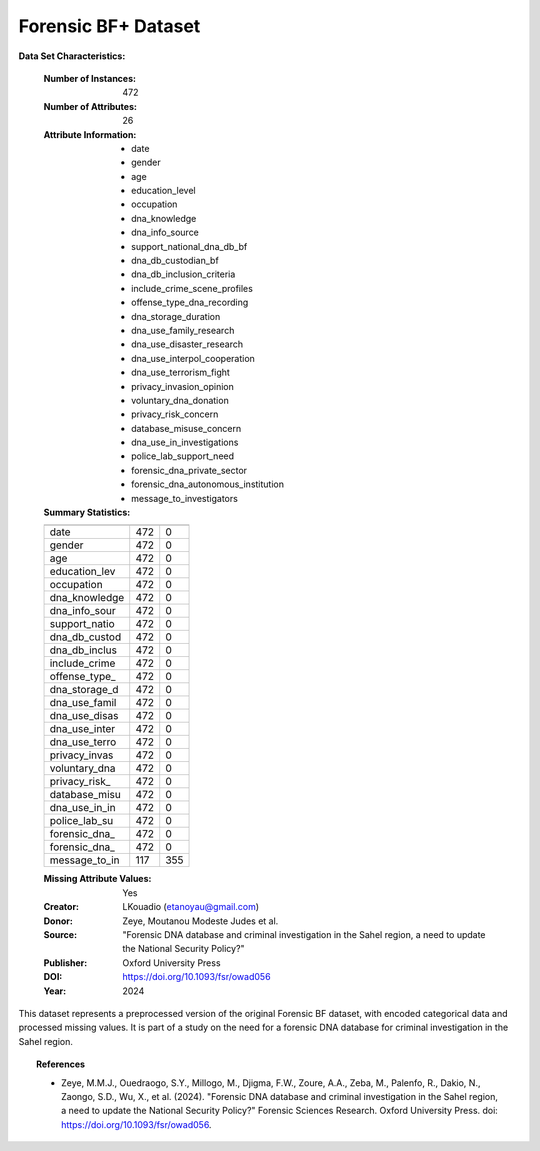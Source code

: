 .. _forensic_bf_plus_dataset:

Forensic BF+ Dataset
---------------------

**Data Set Characteristics:**

    :Number of Instances: 472
    :Number of Attributes: 26
    :Attribute Information:
        - date
        - gender
        - age
        - education_level
        - occupation
        - dna_knowledge
        - dna_info_source
        - support_national_dna_db_bf
        - dna_db_custodian_bf
        - dna_db_inclusion_criteria
        - include_crime_scene_profiles
        - offense_type_dna_recording
        - dna_storage_duration
        - dna_use_family_research
        - dna_use_disaster_research
        - dna_use_interpol_cooperation
        - dna_use_terrorism_fight
        - privacy_invasion_opinion
        - voluntary_dna_donation
        - privacy_risk_concern
        - database_misuse_concern
        - dna_use_in_investigations
        - police_lab_support_need
        - forensic_dna_private_sector
        - forensic_dna_autonomous_institution
        - message_to_investigators

    :Summary Statistics:

    ============== ======== ====================
                   Count    Missing Values
    ============== ======== ====================
    date           472      0           
    gender         472      0           
    age            472      0           
    education_lev  472      0           
    occupation     472      0           
    dna_knowledge  472      0           
    dna_info_sour  472      0           
    support_natio  472      0           
    dna_db_custod  472      0           
    dna_db_inclus  472      0           
    include_crime  472      0           
    offense_type_  472      0           
    dna_storage_d  472      0           
    dna_use_famil  472      0           
    dna_use_disas  472      0           
    dna_use_inter  472      0           
    dna_use_terro  472      0           
    privacy_invas  472      0           
    voluntary_dna  472      0           
    privacy_risk_  472      0           
    database_misu  472      0           
    dna_use_in_in  472      0           
    police_lab_su  472      0           
    forensic_dna_  472      0           
    forensic_dna_  472      0           
    message_to_in  117      355         
    ============== ======== ====================

    :Missing Attribute Values: Yes
    :Creator: LKouadio (etanoyau@gmail.com)
    :Donor: Zeye, Moutanou Modeste Judes et al.
    :Source: "Forensic DNA database and criminal investigation in the Sahel region, a need to update the National Security Policy?"
    :Publisher: Oxford University Press
    :DOI: https://doi.org/10.1093/fsr/owad056
    :Year: 2024

This dataset represents a preprocessed version of the original Forensic BF dataset, with encoded categorical data and 
processed missing values. It is part of a study on the need for a forensic DNA database for 
criminal investigation in the Sahel region.

.. topic:: References

   - Zeye, M.M.J., Ouedraogo, S.Y., Millogo, M., Djigma, F.W., Zoure, A.A., Zeba, M., Palenfo, R., Dakio, N., Zaongo, S.D., Wu, X., et al. (2024). "Forensic DNA database and criminal investigation in the Sahel region, a need to update the National Security Policy?" Forensic Sciences Research. Oxford University Press. doi: https://doi.org/10.1093/fsr/owad056.
